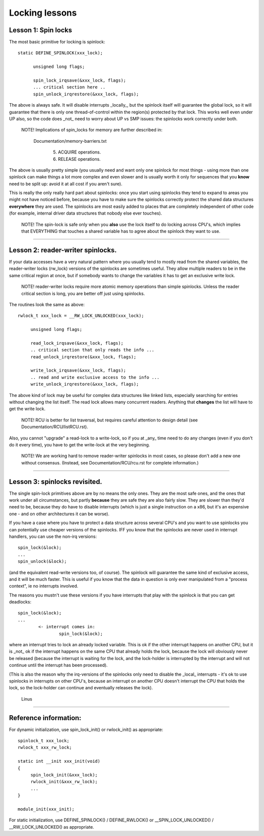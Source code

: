 ===============
Locking lessons
===============

Lesson 1: Spin locks
====================

The most basic primitive for locking is spinlock::

  static DEFINE_SPINLOCK(xxx_lock);

	unsigned long flags;

	spin_lock_irqsave(&xxx_lock, flags);
	... critical section here ..
	spin_unlock_irqrestore(&xxx_lock, flags);

The above is always safe. It will disable interrupts _locally_, but the
spinlock itself will guarantee the global lock, so it will guarantee that
there is only one thread-of-control within the region(s) protected by that
lock. This works well even under UP also, so the code does _not_ need to
worry about UP vs SMP issues: the spinlocks work correctly under both.

   NOTE! Implications of spin_locks for memory are further described in:

     Documentation/memory-barriers.txt

       (5) ACQUIRE operations.

       (6) RELEASE operations.

The above is usually pretty simple (you usually need and want only one
spinlock for most things - using more than one spinlock can make things a
lot more complex and even slower and is usually worth it only for
sequences that you **know** need to be split up: avoid it at all cost if you
aren't sure).

This is really the only really hard part about spinlocks: once you start
using spinlocks they tend to expand to areas you might not have noticed
before, because you have to make sure the spinlocks correctly protect the
shared data structures **everywhere** they are used. The spinlocks are most
easily added to places that are completely independent of other code (for
example, internal driver data structures that nobody else ever touches).

   NOTE! The spin-lock is safe only when you **also** use the lock itself
   to do locking across CPU's, which implies that EVERYTHING that
   touches a shared variable has to agree about the spinlock they want
   to use.

----

Lesson 2: reader-writer spinlocks.
==================================

If your data accesses have a very natural pattern where you usually tend
to mostly read from the shared variables, the reader-writer locks
(rw_lock) versions of the spinlocks are sometimes useful. They allow multiple
readers to be in the same critical region at once, but if somebody wants
to change the variables it has to get an exclusive write lock.

   NOTE! reader-writer locks require more atomic memory operations than
   simple spinlocks.  Unless the reader critical section is long, you
   are better off just using spinlocks.

The routines look the same as above::

   rwlock_t xxx_lock = __RW_LOCK_UNLOCKED(xxx_lock);

	unsigned long flags;

	read_lock_irqsave(&xxx_lock, flags);
	.. critical section that only reads the info ...
	read_unlock_irqrestore(&xxx_lock, flags);

	write_lock_irqsave(&xxx_lock, flags);
	.. read and write exclusive access to the info ...
	write_unlock_irqrestore(&xxx_lock, flags);

The above kind of lock may be useful for complex data structures like
linked lists, especially searching for entries without changing the list
itself.  The read lock allows many concurrent readers.  Anything that
**changes** the list will have to get the write lock.

   NOTE! RCU is better for list traversal, but requires careful
   attention to design detail (see Documentation/RCU/listRCU.rst).

Also, you cannot "upgrade" a read-lock to a write-lock, so if you at _any_
time need to do any changes (even if you don't do it every time), you have
to get the write-lock at the very beginning.

   NOTE! We are working hard to remove reader-writer spinlocks in most
   cases, so please don't add a new one without consensus.  (Instead, see
   Documentation/RCU/rcu.rst for complete information.)

----

Lesson 3: spinlocks revisited.
==============================

The single spin-lock primitives above are by no means the only ones. They
are the most safe ones, and the ones that work under all circumstances,
but partly **because** they are safe they are also fairly slow. They are slower
than they'd need to be, because they do have to disable interrupts
(which is just a single instruction on a x86, but it's an expensive one -
and on other architectures it can be worse).

If you have a case where you have to protect a data structure across
several CPU's and you want to use spinlocks you can potentially use
cheaper versions of the spinlocks. IFF you know that the spinlocks are
never used in interrupt handlers, you can use the non-irq versions::

	spin_lock(&lock);
	...
	spin_unlock(&lock);

(and the equivalent read-write versions too, of course). The spinlock will
guarantee the same kind of exclusive access, and it will be much faster.
This is useful if you know that the data in question is only ever
manipulated from a "process context", ie no interrupts involved.

The reasons you mustn't use these versions if you have interrupts that
play with the spinlock is that you can get deadlocks::

	spin_lock(&lock);
	...
		<- interrupt comes in:
			spin_lock(&lock);

where an interrupt tries to lock an already locked variable. This is ok if
the other interrupt happens on another CPU, but it is _not_ ok if the
interrupt happens on the same CPU that already holds the lock, because the
lock will obviously never be released (because the interrupt is waiting
for the lock, and the lock-holder is interrupted by the interrupt and will
not continue until the interrupt has been processed).

(This is also the reason why the irq-versions of the spinlocks only need
to disable the _local_ interrupts - it's ok to use spinlocks in interrupts
on other CPU's, because an interrupt on another CPU doesn't interrupt the
CPU that holds the lock, so the lock-holder can continue and eventually
releases the lock).

		Linus

----

Reference information:
======================

For dynamic initialization, use spin_lock_init() or rwlock_init() as
appropriate::

   spinlock_t xxx_lock;
   rwlock_t xxx_rw_lock;

   static int __init xxx_init(void)
   {
	spin_lock_init(&xxx_lock);
	rwlock_init(&xxx_rw_lock);
	...
   }

   module_init(xxx_init);

For static initialization, use DEFINE_SPINLOCK() / DEFINE_RWLOCK() or
__SPIN_LOCK_UNLOCKED() / __RW_LOCK_UNLOCKED() as appropriate.

